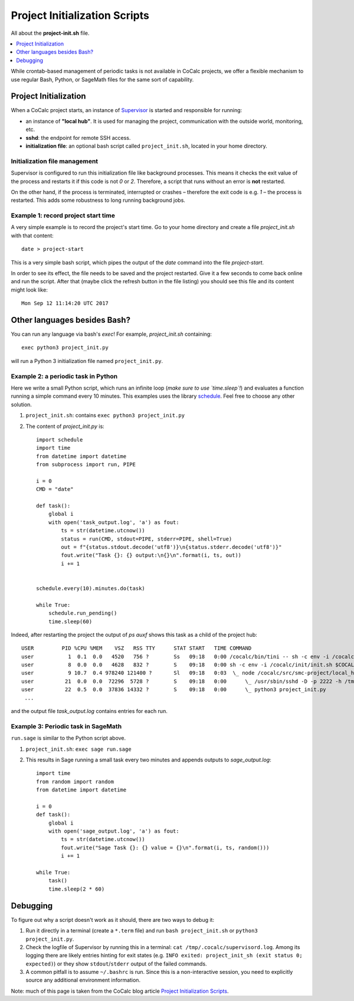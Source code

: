 .. index:: crontab alternative

================================
Project Initialization Scripts
================================

All about the **project-init.sh** file.

.. contents::
   :local:
   :depth: 1

While crontab-based management of periodic tasks is not available in CoCalc projects, we offer a flexible mechanism to use regular Bash, Python, or SageMath files for the same sort of capability.

************************
Project Initialization
************************

When a CoCalc project starts, an instance of `Supervisor <http://supervisord.org/>`_ is started and responsible for running:

* an instance of **"local hub"**. It is used for managing the project, communication with the outside world, monitoring, etc.
* **sshd**: the endpoint for remote SSH access.
* **initialization file**: an optional bash script called ``project_init.sh``, located in your home directory.

Initialization file management
==================================

Supervisor is configured to run this initialization file like background processes.
This means it checks the exit value of the process and restarts it if this code is not `0` or `2`.
Therefore, a script that runs without an error is **not** restarted.

On the other hand, if the process is terminated, interrupted or crashes – therefore the exit code is e.g. `1` – the process is restarted.
This adds some robustness to long running background jobs.

.. highlight:: sh

Example 1: record project start time
=====================================

A very simple example is to record the project's start time.
Go to your home directory and create a file `project_init.sh` with that content::

    date > project-start

This is a very simple bash script, which pipes the output of the `date` command into the file `project-start`.

.. highlight:: none

In order to see its effect, the file needs to be saved and the project restarted.
Give it a few seconds to come back online and run the script.
After that (maybe click the refresh button in the file listing) you should see this file and its content might look like::

    Mon Sep 12 11:14:20 UTC 2017

******************************
Other languages besides Bash?
******************************

You can run any language via bash's `exec`!
For example, `project_init.sh` containing::

    exec python3 project_init.py

will run a Python 3 initialization file named ``project_init.py``.


.. index:: Periodic tasks

Example 2: a periodic task in Python
========================================

Here we write a small Python script,
which runs an infinite loop (*make sure to use `time.sleep`!*)
and evaluates a function running a simple command every 10 minutes.
This examples uses the library `schedule <https://schedule.readthedocs.io/en/stable/>`_.
Feel free to choose any other solution.

.. highlight:: python

1. ``project_init.sh``: contains ``exec python3 project_init.py``
2. The content of `project_init.py` is::

    import schedule
    import time
    from datetime import datetime
    from subprocess import run, PIPE

    i = 0
    CMD = "date"

    def task():
        global i
        with open('task_output.log', 'a') as fout:
            ts = str(datetime.utcnow())
            status = run(CMD, stdout=PIPE, stderr=PIPE, shell=True)
            out = f"{status.stdout.decode('utf8')}\n{status.stderr.decode('utf8')}"
            fout.write("Task {}: {} output:\n{}\n".format(i, ts, out))
            i += 1


    schedule.every(10).minutes.do(task)

    while True:
        schedule.run_pending()
        time.sleep(60)


.. highlight:: none

Indeed, after restarting the project the output of `ps auxf` shows this task as a child of the project hub::

    USER         PID %CPU %MEM    VSZ   RSS TTY      STAT START   TIME COMMAND
    user           1  0.1  0.0   4520   756 ?        Ss   09:18   0:00 /cocalc/bin/tini -- sh -c env -i /cocalc/init/init.sh $COCALC_PROJECT_ID $KUCALC_IMAGE_NAME
    user           8  0.0  0.0   4628   832 ?        S    09:18   0:00 sh -c env -i /cocalc/init/init.sh $COCALC_PROJECT_ID $KUCALC_IMAGE_NAME
    user           9 10.7  0.4 978240 121400 ?       Sl   09:18   0:03  \_ node /cocalc/src/smc-project/local_hub.js --tcp_port 6000 --raw_port 6001 --kucalc
    user          21  0.0  0.0  72296  5728 ?        S    09:18   0:00      \_ /usr/sbin/sshd -D -p 2222 -h /tmp/.cocalc/ssh_host_rsa_key -o PidFile=/tmp/.cocalc/sshd.pid -f /cocalc/init/sshd_config
    user          22  0.5  0.0  37836 14332 ?        S    09:18   0:00      \_ python3 project_init.py
     ...

and the output file `task_output.log` contains entries for each run.

.. highlight:: python

Example 3: Periodic task in SageMath
=======================================

``run.sage`` is similar to the Python script above.

1. ``project_init.sh``: ``exec sage run.sage``
2. This results in Sage running a small task every two minutes and appends outputs to `sage_output.log`::

    import time
    from random import random
    from datetime import datetime

    i = 0
    def task():
        global i
        with open('sage_output.log', 'a') as fout:
            ts = str(datetime.utcnow())
            fout.write("Sage Task {}: {} value = {}\n".format(i, ts, random()))
            i += 1

    while True:
        task()
        time.sleep(2 * 60)

*************
Debugging
*************

To figure out why a script doesn't work as it should, there are two ways to debug it:

1. Run it directly in a terminal (create a ``*.term`` file) and run ``bash project_init.sh`` or ``python3 project_init.py``.
2. Check the logfile of Supervisor by running this in a terminal: ``cat /tmp/.cocalc/supervisord.log``.
   Among its logging there are likely entries hinting for exit states (e.g. ``INFO exited: project_init_sh (exit status 0; expected)``) or they show ``stdout``/``stderr`` output of the failed commands.
3. A common pitfall is to assume ``~/.bashrc`` is run.
   Since this is a non-interactive session, you need to explicitly source any additional environment information.

Note: much of this page is taken from the CoCalc blog article `Project Initialization Scripts <http://blog.sagemath.com/cocalc/2017/09/12/project-init.html>`_.
